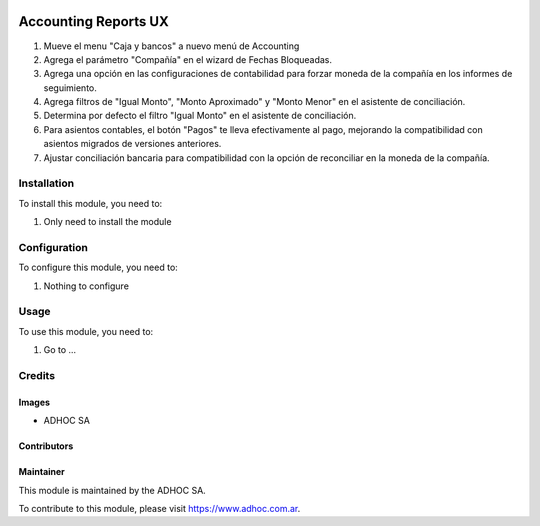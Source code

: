 .. |company| replace:: ADHOC SA

.. |company_logo| image:: https://raw.githubusercontent.com/ingadhoc/maintainer-tools/master/resources/adhoc-logo.png
   :alt: ADHOC SA
   :target: https://www.adhoc.com.ar

.. |icon| image:: https://raw.githubusercontent.com/ingadhoc/maintainer-tools/master/resources/adhoc-icon.png

.. image:: https://img.shields.io/badge/license-AGPL--3-blue.png
   :target: https://www.gnu.org/licenses/agpl
   :alt: License: AGPL-3

=====================
Accounting Reports UX
=====================

#. Mueve el menu "Caja y bancos" a nuevo menú de Accounting
#. Agrega el parámetro "Compañía" en el wizard de Fechas Bloqueadas.
#. Agrega una opción en las configuraciones de contabilidad para forzar moneda de la compañía en los informes de seguimiento.
#. Agrega filtros de "Igual Monto", "Monto Aproximado" y "Monto Menor" en el asistente de conciliación.
#. Determina por defecto el filtro "Igual Monto" en el asistente de conciliación.
#. Para asientos contables, el botón "Pagos" te lleva efectivamente al pago, mejorando la compatibilidad con asientos migrados de versiones anteriores.
#. Ajustar conciliación bancaria para compatibilidad con la opción de reconciliar en la moneda de la compañía.

Installation
============

To install this module, you need to:

#. Only need to install the module

Configuration
=============

To configure this module, you need to:

#. Nothing to configure

Usage
=====

To use this module, you need to:

#. Go to ...

.. image:: https://odoo-community.org/website/image/ir.attachment/5784_f2813bd/datas
   :alt: Try me on Runbot
   :target: http://runbot.adhoc.com.ar/

Credits
=======

Images
------

* |company| |icon|

Contributors
------------

Maintainer
----------

|company_logo|

This module is maintained by the |company|.

To contribute to this module, please visit https://www.adhoc.com.ar.
